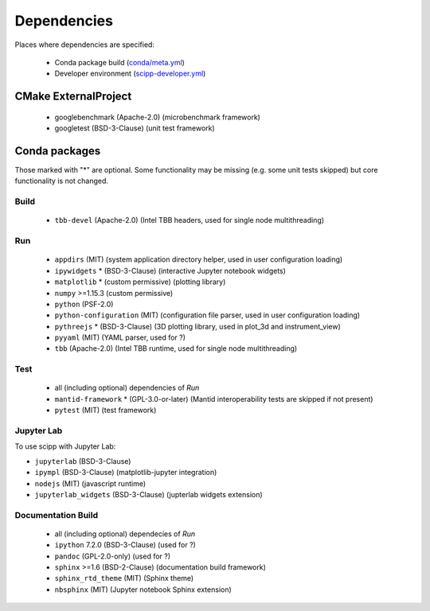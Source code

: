 Dependencies
============

Places where dependencies are specified:

  - Conda package build (`conda/meta.yml <https://github.com/scipp/scipp/blob/main/conda/meta.yaml>`_)
  - Developer environment (`scipp-developer.yml <https://github.com/scipp/scipp/blob/main/scipp-developer.yml>`_)

CMake ExternalProject
#####################

  - googlebenchmark (Apache-2.0) (microbenchmark framework)
  - googletest (BSD-3-Clause) (unit test framework)

Conda packages
##############

Those marked with "*" are optional.
Some functionality may be missing (e.g. some unit tests skipped) but core functionality is not changed.

Build
-----

  - ``tbb-devel`` (Apache-2.0) (Intel TBB headers, used for single node multithreading)

Run
---

  - ``appdirs`` (MIT) (system application directory helper, used in user configuration loading)
  - ``ipywidgets`` * (BSD-3-Clause) (interactive Jupyter notebook widgets)
  - ``matplotlib`` * (custom permissive) (plotting library)
  - ``numpy`` >=1.15.3 (custom permissive)
  - ``python`` (PSF-2.0)
  - ``python-configuration`` (MIT) (configuration file parser, used in user configuration loading)
  - ``pythreejs`` * (BSD-3-Clause) (3D plotting library, used in plot_3d and instrument_view)
  - ``pyyaml`` (MIT) (YAML parser, used for ?)
  - ``tbb`` (Apache-2.0) (Intel TBB runtime, used for single node multithreading)

Test
----

  - all (including optional) dependencies of *Run*
  - ``mantid-framework`` * (GPL-3.0-or-later) (Mantid interoperability tests are skipped if not present)
  - ``pytest`` (MIT) (test framework)

Jupyter Lab
-----------
To use scipp with Jupyter Lab:

- ``jupyterlab`` (BSD-3-Clause)
- ``ipympl`` (BSD-3-Clause) (matplotlib-jupyter integration)
- ``nodejs`` (MIT) (javascript runtime)
- ``jupyterlab_widgets`` (BSD-3-Clause) (jupterlab widgets extension)


Documentation Build
-------------------

  - all (including optional) dependecies of *Run*
  - ``ipython`` 7.2.0 (BSD-3-Clause) (used for ?)
  - ``pandoc`` (GPL-2.0-only) (used for ?)
  - ``sphinx`` >=1.6 (BSD-2-Clause) (documentation build framework)
  - ``sphinx_rtd_theme`` (MIT) (Sphinx theme)
  - ``nbsphinx`` (MIT) (Jupyter notebook Sphinx extension)
